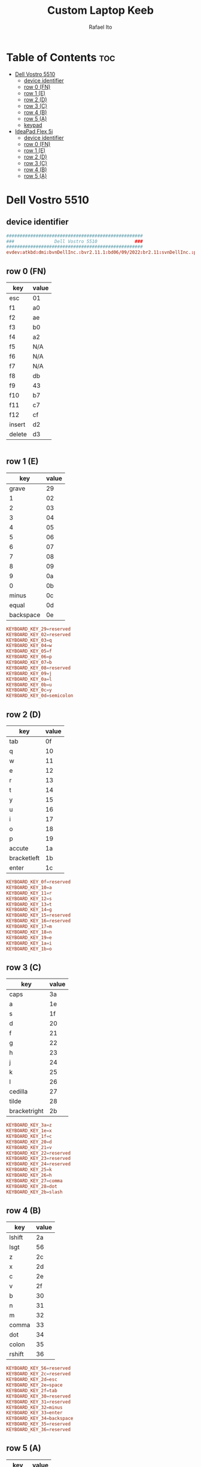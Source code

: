 #+TITLE: Custom Laptop Keeb
#+AUTHOR: Rafael Ito
#+DESCRIPTION: config file for custom miryoku laptop layouts
#+PROPERTY: header-args :tangle ./90-miryoku-colemak.hwdb :padline no
#+STARTUP: showeverything
#+auto_tangle: t
* Table of Contents :toc:
- [[#dell-vostro-5510][Dell Vostro 5510]]
  - [[#device-identifier][device identifier]]
  - [[#row-0-fn][row 0 (FN)]]
  - [[#row-1-e][row 1 (E)]]
  - [[#row-2-d][row 2 (D)]]
  - [[#row-3-c][row 3 (C)]]
  - [[#row-4-b][row 4 (B)]]
  - [[#row-5-a][row 5 (A)]]
  - [[#keypad][keypad]]
- [[#ideapad-flex-5i][IdeaPad Flex 5i]]
  - [[#device-identifier-1][device identifier]]
  - [[#row-0-fn-1][row 0 (FN)]]
  - [[#row-1-e-1][row 1 (E)]]
  - [[#row-2-d-1][row 2 (D)]]
  - [[#row-3-c-1][row 3 (C)]]
  - [[#row-4-b-1][row 4 (B)]]
  - [[#row-5-a-1][row 5 (A)]]

* Dell Vostro 5510
** device identifier
#+begin_src conf
###################################################
###               Dell Vostro 5510              ###
###################################################
evdev:atkbd:dmi:bvnDellInc.:bvr2.11.1:bd06/09/2022:br2.11:svnDellInc.:pnVostro155510:pvr:rvnDellInc.:rn0JGGTT:rvrA00:cvnDellInc.:ct10:cvr:sku0B26:
#+end_src
** row 0 (FN)
| key    | value |
|--------+-------|
| esc    | 01    |
| f1     | a0    |
| f2     | ae    |
| f3     | b0    |
| f4     | a2    |
| f5     | N/A   |
| f6     | N/A   |
| f7     | N/A   |
| f8     | db    |
| f9     | 43    |
| f10    | b7    |
| f11    | c7    |
| f12    | cf    |
| insert | d2    |
| delete | d3    |
#+begin_src conf :tangle no
#+end_src
** row 1 (E)
|       key | value |
|-----------+-------|
|     grave |    29 |
|         1 |    02 |
|         2 |    03 |
|         3 |    04 |
|         4 |    05 |
|         5 |    06 |
|         6 |    07 |
|         7 |    08 |
|         8 |    09 |
|         9 |    0a |
|         0 |    0b |
|     minus |    0c |
|     equal |    0d |
| backspace |    0e |
#+begin_src conf
  KEYBOARD_KEY_29=reserved
  KEYBOARD_KEY_02=reserved
  KEYBOARD_KEY_03=q
  KEYBOARD_KEY_04=w
  KEYBOARD_KEY_05=f
  KEYBOARD_KEY_06=p
  KEYBOARD_KEY_07=b
  KEYBOARD_KEY_08=reserved
  KEYBOARD_KEY_09=j
  KEYBOARD_KEY_0a=l
  KEYBOARD_KEY_0b=u
  KEYBOARD_KEY_0c=y
  KEYBOARD_KEY_0d=semicolon
#+end_src
** row 2 (D)
| key         | value |
|-------------+-------|
| tab         |    0f |
| q           |    10 |
| w           |    11 |
| e           |    12 |
| r           |    13 |
| t           |    14 |
| y           |    15 |
| u           |    16 |
| i           |    17 |
| o           |    18 |
| p           |    19 |
| accute      |    1a |
| bracketleft |    1b |
| enter       |    1c |
#+begin_src conf
  KEYBOARD_KEY_0f=reserved
  KEYBOARD_KEY_10=a
  KEYBOARD_KEY_11=r
  KEYBOARD_KEY_12=s
  KEYBOARD_KEY_13=t
  KEYBOARD_KEY_14=g
  KEYBOARD_KEY_15=reserved
  KEYBOARD_KEY_16=reserved
  KEYBOARD_KEY_17=m
  KEYBOARD_KEY_18=n
  KEYBOARD_KEY_19=e
  KEYBOARD_KEY_1a=i
  KEYBOARD_KEY_1b=o
#+end_src
** row 3 (C)
| key          | value |
|--------------+-------|
| caps         |    3a |
| a            |    1e |
| s            |    1f |
| d            |    20 |
| f            |    21 |
| g            |    22 |
| h            |    23 |
| j            |    24 |
| k            |    25 |
| l            |    26 |
| cedilla      |    27 |
| tilde        |    28 |
| bracketright |    2b |
#+begin_src conf
  KEYBOARD_KEY_3a=z
  KEYBOARD_KEY_1e=x
  KEYBOARD_KEY_1f=c
  KEYBOARD_KEY_20=d
  KEYBOARD_KEY_21=v
  KEYBOARD_KEY_22=reserved
  KEYBOARD_KEY_23=reserved
  KEYBOARD_KEY_24=reserved
  KEYBOARD_KEY_25=k
  KEYBOARD_KEY_26=h
  KEYBOARD_KEY_27=comma
  KEYBOARD_KEY_28=dot
  KEYBOARD_KEY_2b=slash
#+end_src
** row 4 (B)
| key    | value |
|--------+-------|
| lshift |    2a |
| lsgt   |    56 |
| z      |    2c |
| x      |    2d |
| c      |    2e |
| v      |    2f |
| b      |    30 |
| n      |    31 |
| m      |    32 |
| comma  |    33 |
| dot    |    34 |
| colon  |    35 |
| rshift |    36 |
#+begin_src conf
  KEYBOARD_KEY_56=reserved
  KEYBOARD_KEY_2c=reserved
  KEYBOARD_KEY_2d=esc
  KEYBOARD_KEY_2e=space
  KEYBOARD_KEY_2f=tab
  KEYBOARD_KEY_30=reserved
  KEYBOARD_KEY_31=reserved
  KEYBOARD_KEY_32=minus
  KEYBOARD_KEY_33=enter
  KEYBOARD_KEY_34=backspace
  KEYBOARD_KEY_35=reserved
  KEYBOARD_KEY_36=reserved
#+end_src
** row 5 (A)
| key   | value |
|-------+-------|
| lctrl | 1d    |
| fn    | N/A   |
| win   | db    |
| lalt  | 38    |
| space | 39    |
| ralt  | b8    |
| slash | 73    |
| left  | cb    |
| up    | c8    |
| down  | d0    |
| right | cd    |
#+begin_src conf
  KEYBOARD_KEY_cb=left
  KEYBOARD_KEY_c8=up
  KEYBOARD_KEY_d0=down
  KEYBOARD_KEY_cd=right
#+end_src
** keypad
| key      | value |
|----------+-------|
| calc     |    a1 |
| CE       |    d3 |
| +/-      |    43 |
| poweroff |   N/A |
| numlock  |    45 |
| kp/      |    b5 |
| kp*      |    37 |
| kp-      |    4a |
| kp7      |    47 |
| kp8      |    48 |
| kp9      |    49 |
| kp4      |    4b |
| kp5      |    4c |
| kp6      |    4d |
| kp+      |    4e |
| kp1      |    4f |
| kp2      |    50 |
| kp3      |    51 |
| kp0      |    52 |
| kp.      |    53 |
| kpenter  |    9c |
#+begin_src conf
  KEYBOARD_KEY_b5=slash
  KEYBOARD_KEY_37=kpasterisk
  KEYBOARD_KEY_4a=minus
  KEYBOARD_KEY_47=4
  KEYBOARD_KEY_48=5
  KEYBOARD_KEY_49=6
  KEYBOARD_KEY_4b=1
  KEYBOARD_KEY_4c=2
  KEYBOARD_KEY_4d=3
  KEYBOARD_KEY_4e=equal
  KEYBOARD_KEY_4f=7
  KEYBOARD_KEY_50=8
  KEYBOARD_KEY_51=9
  KEYBOARD_KEY_52=0
  KEYBOARD_KEY_53=dot
  KEYBOARD_KEY_9c=kpenter
#+end_src
* IdeaPad Flex 5i
** device identifier
#+begin_src conf
###################################################
###               IdeaPad Flex 5i               ###
###################################################
evdev:atkbd:dmi:?????
#+end_src
** row 0 (FN)
| key    | value |
|--------+-------|
| esc    |    01 |
| f1     |    3b |
| f2     |    3c |
| f3     |    3d |
| f4     |    3e |
| f5     |    3f |
| f6     |    40 |
| f7     |    41 |
| f8     |    42 |
| f9     |    43 |
| f10    |    44 |
| f11    |    57 |
| f12    |    58 |
| insert |    d2 |
| sysrq  |    b7 |
| delete |    d3 |
#+begin_src conf
  KEYBOARD_KEY_01=reserved
  KEYBOARD_KEY_3b=reserved
  KEYBOARD_KEY_3c=reserved
  KEYBOARD_KEY_3d=reserved
  KEYBOARD_KEY_3e=reserved
  KEYBOARD_KEY_3f=reserved
  KEYBOARD_KEY_40=reserved
  KEYBOARD_KEY_41=reserved
  KEYBOARD_KEY_42=reserved
  KEYBOARD_KEY_43=reserved
  KEYBOARD_KEY_44=reserved
  KEYBOARD_KEY_57=reserved
  KEYBOARD_KEY_58=reserved
  KEYBOARD_KEY_d2=reserved
  KEYBOARD_KEY_b7=reserved
  KEYBOARD_KEY_d3=reserved
#+end_src
** row 1 (E)
|       key | value |
|-----------+-------|
|     grave |    29 |
|         1 |    02 |
|         2 |    03 |
|         3 |    04 |
|         4 |    05 |
|         5 |    06 |
|         6 |    07 |
|         7 |    08 |
|         8 |    09 |
|         9 |    0a |
|         0 |    0b |
|     minus |    0c |
|     equal |    0d |
| backspace |    0e |
#+begin_src conf
  KEYBOARD_KEY_29=reserved
  KEYBOARD_KEY_02=reserved
  KEYBOARD_KEY_03=q
  KEYBOARD_KEY_04=w
  KEYBOARD_KEY_05=f
  KEYBOARD_KEY_06=p
  KEYBOARD_KEY_07=b
  KEYBOARD_KEY_08=reserved
  KEYBOARD_KEY_09=j
  KEYBOARD_KEY_0a=l
  KEYBOARD_KEY_0b=u
  KEYBOARD_KEY_0c=y
  KEYBOARD_KEY_0d=semicolon
  KEYBOARD_KEY_0e=reserved
#+end_src
** row 2 (D)
| key          | value |
|--------------+-------|
| tab          |    0f |
| q            |    10 |
| w            |    11 |
| e            |    12 |
| r            |    13 |
| t            |    14 |
| y            |    15 |
| u            |    16 |
| i            |    17 |
| o            |    18 |
| p            |    19 |
| bracketleft  |    1a |
| bracketright |    1b |
| backslash    |    2b |
#+begin_src conf
  KEYBOARD_KEY_0f=reserved
  KEYBOARD_KEY_10=a
  KEYBOARD_KEY_11=r
  KEYBOARD_KEY_12=s
  KEYBOARD_KEY_13=t
  KEYBOARD_KEY_14=g
  KEYBOARD_KEY_15=reserved
  KEYBOARD_KEY_16=reserved
  KEYBOARD_KEY_17=m
  KEYBOARD_KEY_18=n
  KEYBOARD_KEY_19=e
  KEYBOARD_KEY_1a=i
  KEYBOARD_KEY_1b=o
  KEYBOARD_KEY_2b=reserved
#+end_src
** row 3 (C)
| key        | value |
|------------+-------|
| caps       |    3a |
| a          |    1e |
| s          |    1f |
| d          |    20 |
| f          |    21 |
| g          |    22 |
| h          |    23 |
| j          |    24 |
| k          |    25 |
| l          |    26 |
| semicolon  |    27 |
| apostrophe |    28 |
| enter      |    1c |
#+begin_src conf
  KEYBOARD_KEY_3a=z
  KEYBOARD_KEY_1e=x
  KEYBOARD_KEY_1f=c
  KEYBOARD_KEY_20=d
  KEYBOARD_KEY_21=v
  KEYBOARD_KEY_22=reserved
  KEYBOARD_KEY_23=reserved
  KEYBOARD_KEY_24=reserved
  KEYBOARD_KEY_25=k
  KEYBOARD_KEY_26=h
  KEYBOARD_KEY_27=comma
  KEYBOARD_KEY_28=dot
  KEYBOARD_KEY_1c=slash
#+end_src
** row 4 (B)
| key    | value |
|--------+-------|
| lshift |    2a |
| z      |    2c |
| x      |    2d |
| c      |    2e |
| v      |    2f |
| b      |    30 |
| n      |    31 |
| m      |    32 |
| comma  |    33 |
| dot    |    34 |
| slash  |    35 |
| rshift |    36 |
#+begin_src conf
  KEYBOARD_KEY_2a=reserved
  KEYBOARD_KEY_2c=reserved
  KEYBOARD_KEY_2d=esc
  KEYBOARD_KEY_2e=space
  KEYBOARD_KEY_2f=tab
  KEYBOARD_KEY_30=reserved
  KEYBOARD_KEY_31=reserved
  KEYBOARD_KEY_32=minus
  KEYBOARD_KEY_33=enter
  KEYBOARD_KEY_34=backspace
  KEYBOARD_KEY_35=reserved
  KEYBOARD_KEY_36=reserved
** row 5 (A)
| key   | value |
|-------+-------|
| lctrl | 1d    |
| fn    | e3    |
| win   | db    |
| lalt  | 38    |
| space | 39    |
| ralt  | b8    |
| rctrl | 9d    |
| left  | cb    |
| up    | c8    |
| down  | d0    |
| right | cd    |
#+begin_src conf
  KEYBOARD_KEY_1d=reserved
  KEYBOARD_KEY_e3=reserved
  KEYBOARD_KEY_db=reserved
  KEYBOARD_KEY_38=reserved
  KEYBOARD_KEY_39=reserved
  KEYBOARD_KEY_b8=reserved
  KEYBOARD_KEY_9d=reserved
  KEYBOARD_KEY_cb=left
  KEYBOARD_KEY_c8=up
  KEYBOARD_KEY_d0=down
  KEYBOARD_KEY_cd=right
#+end_src
